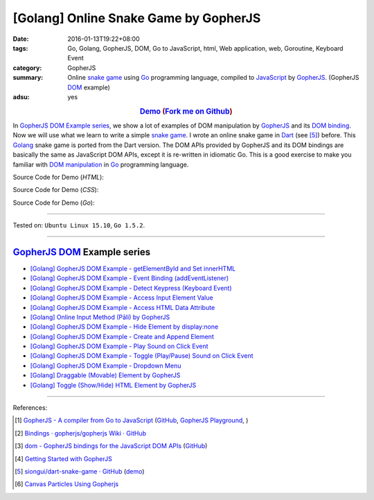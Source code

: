 [Golang] Online Snake Game by GopherJS
######################################

:date: 2016-01-13T19:22+08:00
:tags: Go, Golang, GopherJS, DOM, Go to JavaScript, html, Web application, web, Goroutine, Keyboard Event
:category: GopherJS
:summary: Online `snake game`_ using Go_ programming language, compiled to
          JavaScript_ by GopherJS_. (GopherJS DOM_ example)
:adsu: yes


.. rubric:: `Demo <https://siongui.github.io/go-online-snake-game/>`__ (`Fork me on Github <https://github.com/siongui/go-online-snake-game>`__)
    :class: align-center

In `GopherJS DOM Example series`_, we show a lot of examples of DOM manipulation
by GopherJS_ and its `DOM binding`_. Now we will use what we learn to write
a simple `snake game`_. I wrote an online snake game in Dart_ (see [5]_) before.
This Golang_ snake game is ported from the Dart version. The DOM APIs provided
by GopherJS and its DOM bindings are basically the same as JavaScript DOM APIs,
except it is re-written in idiomatic Go. This is a good exercise to make you
familiar with `DOM manipulation`_ in Go_ programming language.


Source Code for Demo (*HTML*):

.. show_github_file:: siongui go-online-snake-game src/index.html

Source Code for Demo (*CSS*):

.. show_github_file:: siongui go-online-snake-game src/style.css

Source Code for Demo (*Go*):

.. show_github_file:: siongui go-online-snake-game src/snake.go


----

Tested on: ``Ubuntu Linux 15.10``, ``Go 1.5.2``.

----

GopherJS_ DOM_ Example series
+++++++++++++++++++++++++++++

- `[Golang] GopherJS DOM Example - getElementById and Set innerHTML <{filename}../10/gopherjs-dom-example-getElementById-innerHTML%en.rst>`_

- `[Golang] GopherJS DOM Example - Event Binding (addEventListener) <{filename}../11/gopherjs-dom-example-event-binding-addEventListener%en.rst>`_

- `[Golang] GopherJS DOM Example - Detect Keypress (Keyboard Event) <{filename}../11/gopherjs-dom-example-detect-keypress-keyboard-event%en.rst>`_

- `[Golang] GopherJS DOM Example - Access Input Element Value <{filename}../11/gopherjs-dom-example-access-input-element-value%en.rst>`_

- `[Golang] GopherJS DOM Example - Access HTML Data Attribute <{filename}../12/gopherjs-dom-example-access-html-data-attribute%en.rst>`_

- `[Golang] Online Input Method (Pāli) by GopherJS <{filename}../12/go-online-input-method-pali-by-gopherjs%en.rst>`_

- `[Golang] GopherJS DOM Example - Hide Element by display:none <{filename}gopherjs-dom-example-hide-element-by-display-none%en.rst>`_

- `[Golang] GopherJS DOM Example - Create and Append Element <{filename}../14/gopherjs-dom-example-create-and-append-element%en.rst>`_

- `[Golang] GopherJS DOM Example - Play Sound on Click Event <{filename}../15/gopherjs-dom-example-play-sound-onclick-event%en.rst>`_

- `[Golang] GopherJS DOM Example - Toggle (Play/Pause) Sound on Click Event <{filename}../15/gopherjs-dom-example-toggle-sound-onclick-event%en.rst>`_

- `[Golang] GopherJS DOM Example - Dropdown Menu <{filename}../16/gopherjs-dom-example-dropdown-menu%en.rst>`_

- `[Golang] Draggable (Movable) Element by GopherJS <{filename}../17/go-draggable-movable-element-by-gopherjs%en.rst>`_

- `[Golang] Toggle (Show/Hide) HTML Element by GopherJS <{filename}../18/go-toggle-show-hide-element-by-gopherjs%en.rst>`_

----

References:

.. [1] `GopherJS - A compiler from Go to JavaScript <http://www.gopherjs.org/>`_
       (`GitHub <https://github.com/gopherjs/gopherjs>`__,
       `GopherJS Playground <http://www.gopherjs.org/playground/>`_,
       |godoc|)

.. [2] `Bindings · gopherjs/gopherjs Wiki · GitHub <https://github.com/gopherjs/gopherjs/wiki/bindings>`_

.. [3] `dom - GopherJS bindings for the JavaScript DOM APIs <https://godoc.org/honnef.co/go/js/dom>`_
       (`GitHub <https://github.com/dominikh/go-js-dom>`__)

.. [4] `Getting Started with GopherJS <https://www.hakkalabs.co/articles/getting-started-gopherjs>`_

.. [5] `siongui/dart-snake-game · GitHub <https://github.com/siongui/dart-snake-game>`_
       (`demo <https://siongui.github.io/dart-snake-game/>`__)

.. [6] `Canvas Particles Using Gopherjs <http://archs.github.io/gopherjs/canvasparticls/>`_


.. _Go: https://golang.org/
.. _Golang: https://golang.org/
.. _snake game: https://www.google.com/search?q=snake+game
.. _JavaScript: https://en.wikipedia.org/wiki/JavaScript
.. _GopherJS: http://www.gopherjs.org/
.. _DOM: https://developer.mozilla.org/en-US/docs/Web/API/Document_Object_Model
.. _DOM binding: https://godoc.org/honnef.co/go/js/dom
.. _Dart: https://www.dartlang.org/
.. _DOM manipulation: https://www.google.com/search?q=DOM+manipulation

.. |godoc| image:: https://godoc.org/github.com/gopherjs/gopherjs/js?status.png
   :target: https://godoc.org/github.com/gopherjs/gopherjs/js
